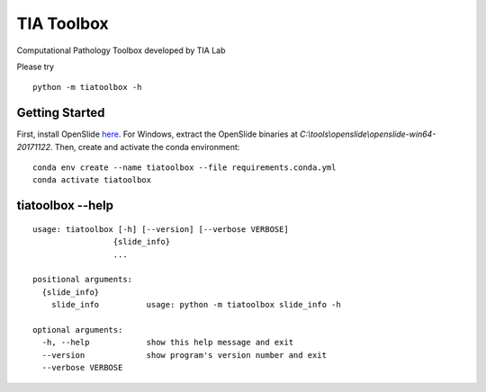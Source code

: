 .. raw:: html

   <p align="center">
     <img width="450" height="200" src=docs/tialab_logo.png>
   </p>

===========
TIA Toolbox
===========

Computational Pathology Toolbox developed by TIA Lab

Please try

::

    python -m tiatoolbox -h

Getting Started
===============

First, install OpenSlide `here <https://openslide.org/download/>`__. For
Windows, extract the OpenSlide binaries at
*C:\\tools\\openslide\\openslide-win64-20171122*. Then, create and
activate the conda environment:

::

    conda env create --name tiatoolbox --file requirements.conda.yml
    conda activate tiatoolbox

tiatoolbox --help
=======================

::

    usage: tiatoolbox [-h] [--version] [--verbose VERBOSE]
                     {slide_info}
                     ...

    positional arguments:
      {slide_info}
        slide_info          usage: python -m tiatoolbox slide_info -h

    optional arguments:
      -h, --help            show this help message and exit
      --version             show program's version number and exit
      --verbose VERBOSE

